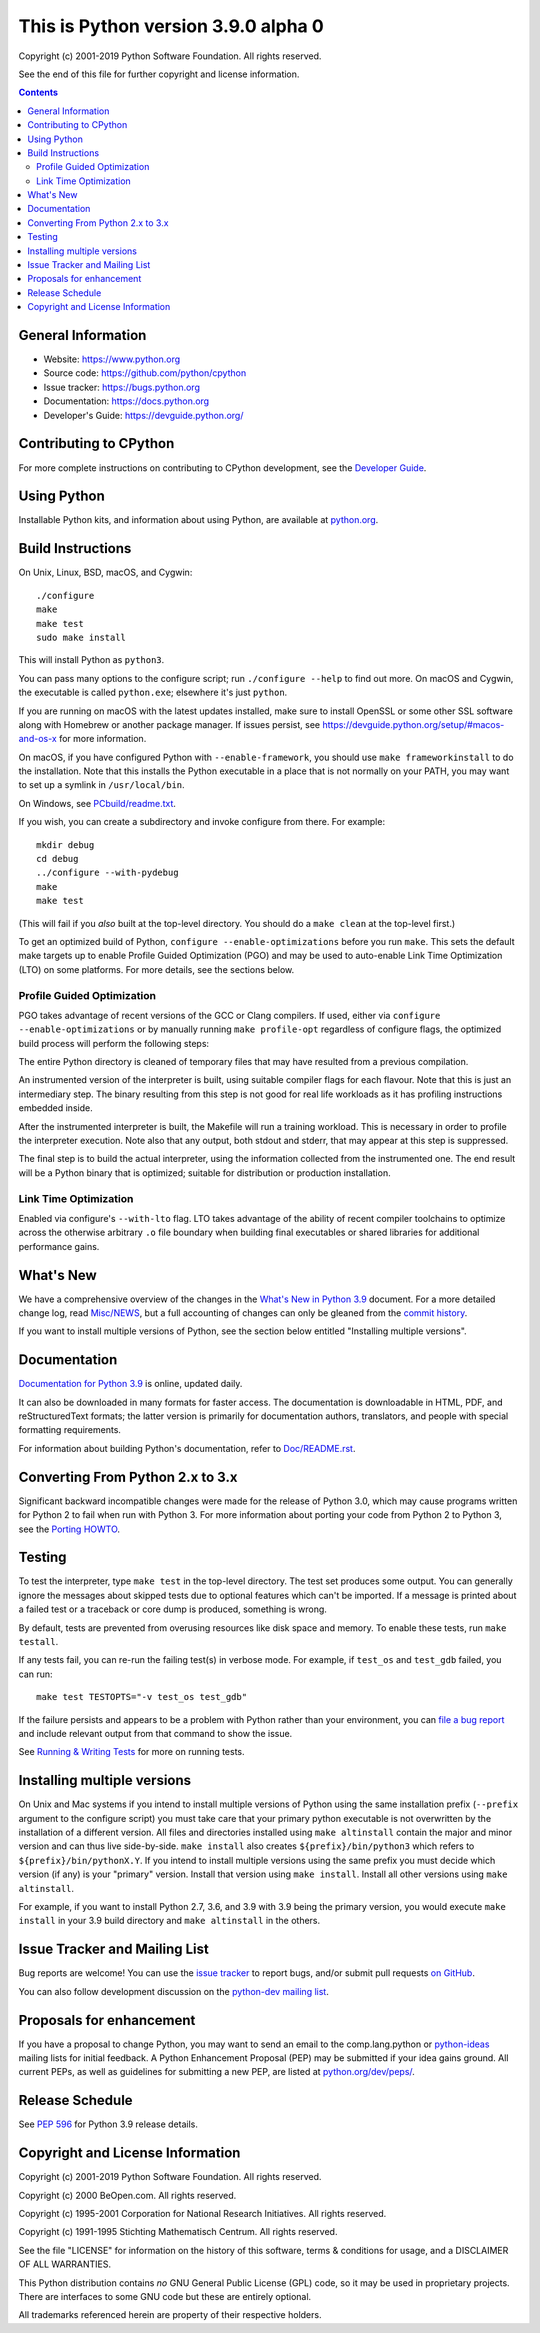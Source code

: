 This is Python version 3.9.0 alpha 0
====================================
 
.. image:: https://travis-ci.org/python/cpython.svg?branch=master
   :alt: CPython build status on Travis CI
   :target: https://travis-ci.org/python/cpython

.. image:: https://ci.appveyor.com/api/projects/status/4mew1a93xdkbf5ua/branch/master?svg=true
   :alt: CPython build status on Appveyor
   :target: https://ci.appveyor.com/project/python/cpython/branch/master

.. image:: https://dev.azure.com/python/cpython/_apis/build/status/Azure%20Pipelines%20CI?branchName=master
   :alt: CPython build status on Azure DevOps
   :target: https://dev.azure.com/python/cpython/_build/latest?definitionId=4&branchName=master

.. image:: https://codecov.io/gh/python/cpython/branch/master/graph/badge.svg
   :alt: CPython code coverage on Codecov
   :target: https://codecov.io/gh/python/cpython

.. image:: https://img.shields.io/badge/zulip-join_chat-brightgreen.svg
   :alt: Python Zulip chat
   :target: https://python.zulipchat.com


Copyright (c) 2001-2019 Python Software Foundation.  All rights reserved.

See the end of this file for further copyright and license information.

.. contents::

General Information
-------------------

- Website: https://www.python.org
- Source code: https://github.com/python/cpython
- Issue tracker: https://bugs.python.org
- Documentation: https://docs.python.org
- Developer's Guide: https://devguide.python.org/

Contributing to CPython
-----------------------

For more complete instructions on contributing to CPython development,
see the `Developer Guide`_.

.. _Developer Guide: https://devguide.python.org/

Using Python
------------

Installable Python kits, and information about using Python, are available at
`python.org`_.

.. _python.org: https://www.python.org/

Build Instructions
------------------

On Unix, Linux, BSD, macOS, and Cygwin::

    ./configure
    make
    make test
    sudo make install

This will install Python as ``python3``.

You can pass many options to the configure script; run ``./configure --help``
to find out more.  On macOS and Cygwin, the executable is called ``python.exe``;
elsewhere it's just ``python``.

If you are running on macOS with the latest updates installed, make sure to install
OpenSSL or some other SSL software along with Homebrew or another package manager.
If issues persist, see https://devguide.python.org/setup/#macos-and-os-x for more
information.

On macOS, if you have configured Python with ``--enable-framework``, you
should use ``make frameworkinstall`` to do the installation.  Note that this
installs the Python executable in a place that is not normally on your PATH,
you may want to set up a symlink in ``/usr/local/bin``.

On Windows, see `PCbuild/readme.txt
<https://github.com/python/cpython/blob/master/PCbuild/readme.txt>`_.

If you wish, you can create a subdirectory and invoke configure from there.
For example::

    mkdir debug
    cd debug
    ../configure --with-pydebug
    make
    make test

(This will fail if you *also* built at the top-level directory.  You should do
a ``make clean`` at the top-level first.)

To get an optimized build of Python, ``configure --enable-optimizations``
before you run ``make``.  This sets the default make targets up to enable
Profile Guided Optimization (PGO) and may be used to auto-enable Link Time
Optimization (LTO) on some platforms.  For more details, see the sections
below.


Profile Guided Optimization
^^^^^^^^^^^^^^^^^^^^^^^^^^^

PGO takes advantage of recent versions of the GCC or Clang compilers.  If used,
either via ``configure --enable-optimizations`` or by manually running
``make profile-opt`` regardless of configure flags, the optimized build
process will perform the following steps:

The entire Python directory is cleaned of temporary files that may have
resulted from a previous compilation.

An instrumented version of the interpreter is built, using suitable compiler
flags for each flavour. Note that this is just an intermediary step.  The
binary resulting from this step is not good for real life workloads as it has
profiling instructions embedded inside.

After the instrumented interpreter is built, the Makefile will run a training
workload.  This is necessary in order to profile the interpreter execution.
Note also that any output, both stdout and stderr, that may appear at this step
is suppressed.

The final step is to build the actual interpreter, using the information
collected from the instrumented one.  The end result will be a Python binary
that is optimized; suitable for distribution or production installation.


Link Time Optimization
^^^^^^^^^^^^^^^^^^^^^^

Enabled via configure's ``--with-lto`` flag.  LTO takes advantage of the
ability of recent compiler toolchains to optimize across the otherwise
arbitrary ``.o`` file boundary when building final executables or shared
libraries for additional performance gains.


What's New
----------

We have a comprehensive overview of the changes in the `What's New in Python
3.9 <https://docs.python.org/3.9/whatsnew/3.9.html>`_ document.  For a more
detailed change log, read `Misc/NEWS
<https://github.com/python/cpython/blob/master/Misc/NEWS.d>`_, but a full
accounting of changes can only be gleaned from the `commit history
<https://github.com/python/cpython/commits/master>`_.

If you want to install multiple versions of Python, see the section below
entitled "Installing multiple versions".


Documentation
-------------

`Documentation for Python 3.9 <https://docs.python.org/3.9/>`_ is online,
updated daily.

It can also be downloaded in many formats for faster access.  The documentation
is downloadable in HTML, PDF, and reStructuredText formats; the latter version
is primarily for documentation authors, translators, and people with special
formatting requirements.

For information about building Python's documentation, refer to `Doc/README.rst
<https://github.com/python/cpython/blob/master/Doc/README.rst>`_.


Converting From Python 2.x to 3.x
---------------------------------

Significant backward incompatible changes were made for the release of Python
3.0, which may cause programs written for Python 2 to fail when run with Python
3.  For more information about porting your code from Python 2 to Python 3, see
the `Porting HOWTO <https://docs.python.org/3/howto/pyporting.html>`_.


Testing
-------

To test the interpreter, type ``make test`` in the top-level directory.  The
test set produces some output.  You can generally ignore the messages about
skipped tests due to optional features which can't be imported.  If a message
is printed about a failed test or a traceback or core dump is produced,
something is wrong.

By default, tests are prevented from overusing resources like disk space and
memory.  To enable these tests, run ``make testall``.

If any tests fail, you can re-run the failing test(s) in verbose mode.  For
example, if ``test_os`` and ``test_gdb`` failed, you can run::

    make test TESTOPTS="-v test_os test_gdb"

If the failure persists and appears to be a problem with Python rather than
your environment, you can `file a bug report <https://bugs.python.org>`_ and
include relevant output from that command to show the issue.

See `Running & Writing Tests <https://devguide.python.org/runtests/>`_
for more on running tests.

Installing multiple versions
----------------------------

On Unix and Mac systems if you intend to install multiple versions of Python
using the same installation prefix (``--prefix`` argument to the configure
script) you must take care that your primary python executable is not
overwritten by the installation of a different version.  All files and
directories installed using ``make altinstall`` contain the major and minor
version and can thus live side-by-side.  ``make install`` also creates
``${prefix}/bin/python3`` which refers to ``${prefix}/bin/pythonX.Y``.  If you
intend to install multiple versions using the same prefix you must decide which
version (if any) is your "primary" version.  Install that version using ``make
install``.  Install all other versions using ``make altinstall``.

For example, if you want to install Python 2.7, 3.6, and 3.9 with 3.9 being the
primary version, you would execute ``make install`` in your 3.9 build directory
and ``make altinstall`` in the others.


Issue Tracker and Mailing List
------------------------------

Bug reports are welcome!  You can use the `issue tracker
<https://bugs.python.org>`_ to report bugs, and/or submit pull requests `on
GitHub <https://github.com/python/cpython>`_.

You can also follow development discussion on the `python-dev mailing list
<https://mail.python.org/mailman/listinfo/python-dev/>`_.


Proposals for enhancement
-------------------------

If you have a proposal to change Python, you may want to send an email to the
comp.lang.python or `python-ideas`_ mailing lists for initial feedback.  A
Python Enhancement Proposal (PEP) may be submitted if your idea gains ground.
All current PEPs, as well as guidelines for submitting a new PEP, are listed at
`python.org/dev/peps/ <https://www.python.org/dev/peps/>`_.

.. _python-ideas: https://mail.python.org/mailman/listinfo/python-ideas/


Release Schedule
----------------

See :pep:`596` for Python 3.9 release details.


Copyright and License Information
---------------------------------

Copyright (c) 2001-2019 Python Software Foundation.  All rights reserved.

Copyright (c) 2000 BeOpen.com.  All rights reserved.

Copyright (c) 1995-2001 Corporation for National Research Initiatives.  All
rights reserved.

Copyright (c) 1991-1995 Stichting Mathematisch Centrum.  All rights reserved.

See the file "LICENSE" for information on the history of this software, terms &
conditions for usage, and a DISCLAIMER OF ALL WARRANTIES.

This Python distribution contains *no* GNU General Public License (GPL) code,
so it may be used in proprietary projects.  There are interfaces to some GNU
code but these are entirely optional.

All trademarks referenced herein are property of their respective holders.

